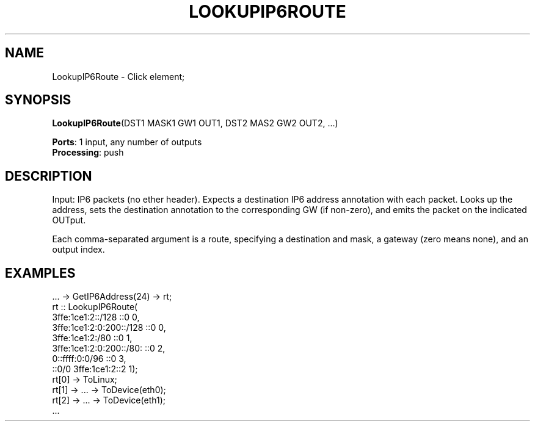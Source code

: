 .\" -*- mode: nroff -*-
.\" Generated by 'click-elem2man' from '../elements/ip6/lookupip6route.hh:8'
.de M
.IR "\\$1" "(\\$2)\\$3"
..
.de RM
.RI "\\$1" "\\$2" "(\\$3)\\$4"
..
.TH "LOOKUPIP6ROUTE" 7click "12/Oct/2017" "Click"
.SH "NAME"
LookupIP6Route \- Click element;

.SH "SYNOPSIS"
\fBLookupIP6Route\fR(DST1 MASK1 GW1 OUT1, DST2 MAS2 GW2 OUT2, ...)

\fBPorts\fR: 1 input, any number of outputs
.br
\fBProcessing\fR: push
.br
.SH "DESCRIPTION"
Input: IP6 packets (no ether header).
Expects a destination IP6 address annotation with each packet.
Looks up the address, sets the destination annotation to
the corresponding GW (if non-zero), and emits the packet
on the indicated OUTput.
.PP
Each comma-separated argument is a route, specifying
a destination and mask, a gateway (zero means none),
and an output index.
.PP

.SH "EXAMPLES"

.nf
\& ... -> GetIP6Address(24) -> rt;
\& rt :: LookupIP6Route(
\& 3ffe:1ce1:2::/128 ::0 0,
\& 3ffe:1ce1:2:0:200::/128  ::0 0,
\& 3ffe:1ce1:2:/80 ::0 1,
\& 3ffe:1ce1:2:0:200::/80: ::0 2,
\& 0::ffff:0:0/96 ::0 3,
\& ::0/0 3ffe:1ce1:2::2 1);
\& 
\& rt[0] -> ToLinux;
\& rt[1] -> ... -> ToDevice(eth0);
\& rt[2] -> ... -> ToDevice(eth1);
\& ...
.fi
.PP



